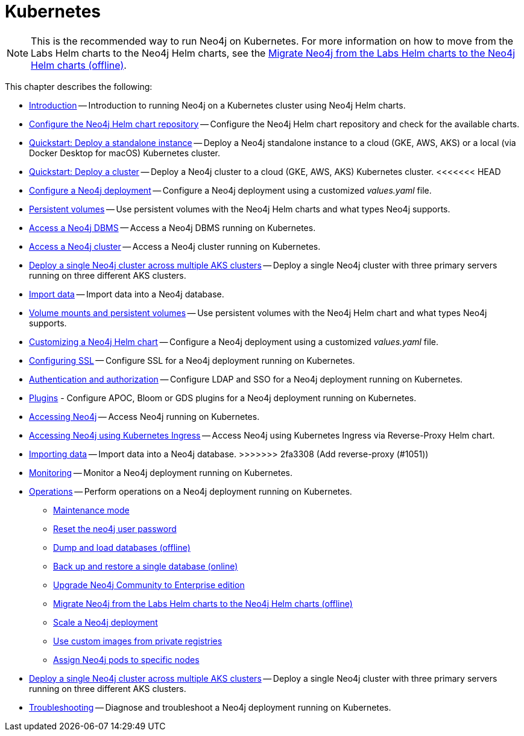 :description: How to install and operate Neo4j (standalone or cluster) on Kubernetes.
[[kubernetes]]
= Kubernetes

[NOTE]
====
This is the recommended way to run Neo4j on Kubernetes.
For more information on how to move from the Labs Helm charts to the Neo4j Helm charts, see the xref:kubernetes/operations/migrate-from-labs.adoc[Migrate Neo4j from the Labs Helm charts to the Neo4j Helm charts (offline)].
====

This chapter describes the following:

* xref:kubernetes/introduction.adoc[Introduction] -- Introduction to running Neo4j on a Kubernetes cluster using Neo4j Helm charts.
* xref:kubernetes/helm-charts-setup.adoc[Configure the Neo4j Helm chart repository] -- Configure the Neo4j Helm chart repository and check for the available charts.
* xref:kubernetes/quickstart-standalone/index.adoc[Quickstart: Deploy a standalone instance] -- Deploy a Neo4j standalone instance to a cloud (GKE, AWS, AKS) or a local (via Docker Desktop for macOS) Kubernetes cluster.
* xref:kubernetes/quickstart-cluster/index.adoc[Quickstart: Deploy a cluster] -- Deploy a Neo4j cluster to a cloud (GKE, AWS, AKS) Kubernetes cluster.
<<<<<<< HEAD
* xref:kubernetes/configuration.adoc[Configure a Neo4j deployment] -- Configure a Neo4j deployment using a customized _values.yaml_ file.
* xref:kubernetes/persistent-volumes.adoc[Persistent volumes] -- Use persistent volumes with the Neo4j Helm charts and what types Neo4j supports.
* xref:kubernetes/accessing-neo4j.adoc[Access a Neo4j DBMS] -- Access a Neo4j DBMS running on Kubernetes.
* xref:kubernetes/accessing-cluster.adoc[Access a Neo4j cluster] -- Access a Neo4j cluster running on Kubernetes.
* xref:kubernetes/multi-dc-cluster/aks.adoc[Deploy a single Neo4j cluster across multiple AKS clusters] -- Deploy a single Neo4j cluster with three primary servers running on three different AKS clusters.
* xref:kubernetes/import-data.adoc[Import data] -- Import data into a Neo4j database.
=======
* xref:kubernetes/persistent-volumes.adoc[Volume mounts and persistent volumes] -- Use persistent volumes with the Neo4j Helm chart and what types Neo4j supports.
* xref:kubernetes/configuration.adoc[Customizing a Neo4j Helm chart] -- Configure a Neo4j deployment using a customized _values.yaml_ file.
* xref:kubernetes/security.adoc[Configuring SSL] -- Configure SSL for a Neo4j deployment running on Kubernetes.
* xref:kubernetes/authentication-authorization.adoc[Authentication and authorization] -- Configure LDAP and SSO for a Neo4j deployment running on Kubernetes.
* xref:kubernetes/plugins.adoc[Plugins] - Configure APOC, Bloom or GDS plugins for a Neo4j deployment running on Kubernetes.
* xref:kubernetes/accessing-neo4j.adoc[Accessing Neo4j] -- Access Neo4j running on Kubernetes.
* xref:kubernetes/accessing-neo4j-ingress.adoc[Accessing Neo4j using Kubernetes Ingress] -- Access Neo4j using Kubernetes Ingress via Reverse-Proxy Helm chart.
* xref:kubernetes/import-data.adoc[Importing data] -- Import data into a Neo4j database.
>>>>>>> 2fa3308 (Add reverse-proxy (#1051))
* xref:kubernetes/monitoring.adoc[Monitoring] -- Monitor a Neo4j deployment running on Kubernetes.
* xref:kubernetes/operations/index.adoc[Operations] -- Perform operations on a Neo4j deployment running on Kubernetes.
** xref:kubernetes/operations/maintenance-mode.adoc[Maintenance mode]
** xref:kubernetes/operations/reset-password.adoc[Reset the neo4j user password]
** xref:kubernetes/operations/dump-load.adoc[Dump and load databases (offline)]
** xref:kubernetes/operations/backup-restore.adoc[Back up and restore a single database (online)]
** xref:kubernetes/operations/upgrade.adoc[Upgrade Neo4j Community to Enterprise edition
]
** xref:kubernetes/operations/migrate-from-labs.adoc[Migrate Neo4j from the Labs Helm charts to the Neo4j Helm charts (offline)]
** xref:kubernetes/operations/scaling.adoc[Scale a Neo4j deployment]
** xref:kubernetes/operations/image-pull-secret.adoc[Use custom images from private registries]
** xref:kubernetes/operations/assign-neo4j-pods.adoc[Assign Neo4j pods to specific nodes]
* xref:kubernetes/multi-dc-cluster/aks.adoc[Deploy a single Neo4j cluster across multiple AKS clusters] -- Deploy a single Neo4j cluster with three primary servers running on three different AKS clusters.
* xref:kubernetes/troubleshooting.adoc[Troubleshooting] -- Diagnose and troubleshoot a Neo4j deployment running on Kubernetes.


